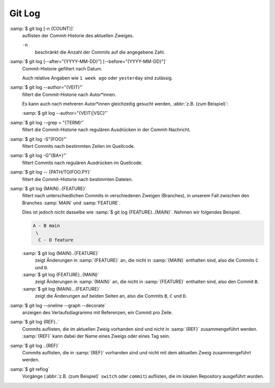 .. SPDX-FileCopyrightText: 2020 Veit Schiele
..
.. SPDX-License-Identifier: BSD-3-Clause

Git Log
=======

:samp:`$ git log [-n {COUNT}]`
    auflisten der Commit-Historie des aktuellen Zweiges.

    ``-n``
        beschränkt die Anzahl der Commits auf die angegebene Zahl.

:samp:`$ git log [--after="{YYYY-MM-DD}"] [--before="{YYYY-MM-DD}"]`
    Commit-Historie gefiltert nach Datum.

    Auch relative Angaben wie ``1 week ago`` oder ``yesterday`` sind zulässig.

:samp:`$ git log --author="{VEIT}"`
    filtert die Commit-Historie nach Autor*innen.

    Es kann auch nach mehreren Autor*innen gleichzeitig gesucht werden,
    :abbr:`z.B. (zum Beispiel)`:

    :samp:`$ git log --author="{VEIT\|VSC}"`

:samp:`$ git log --grep = "{TERM}"`
    filtert die Commit-Historie nach regulären Ausdrücken in der
    Commit-Nachricht.

:samp:`$ git log -S"{FOO}"`
    filtert Commits nach bestimmten Zeilen im Quellcode.

:samp:`$ git log -G"{BA*}"`
    filtert Commits nach regulären Ausdrücken im Quellcode.

:samp:`$ git log -- {PATH/TO/FOO.PY}`
    filtert die Commit-Historie nach bestimmten Dateien.

:samp:`$ git log {MAIN}..{FEATURE}`
    filtert nach unterschiedlichen Commits in verschiedenen Zweigen (Branches),
    in unserem Fall zwischen den Branches :samp:`MAIN` und :samp:`FEATURE`.

    Dies ist jedoch nicht dasselbe wie :samp:`$ git log {FEATURE}..{MAIN}`.
    Nehmen wir folgendes Beispiel.

    .. code-block::

       A - B main
        \
         C - D feature

    :samp:`$ git log {MAIN}..{FEATURE}`
        zeigt Änderungen in :samp:`{FEATURE}` an, die nicht in :samp:`{MAIN}`
        enthalten sind, also die Commits ``C`` und ``D``.
    :samp:`$ git log {FEATURE}..{MAIN}`
        zeigt Änderungen in :samp:`{MAIN}` an, die nicht in :samp:`{FEATURE}`
        enthalten sind, also den Commit ``B``.
    :samp:`$ git log {MAIN}...{FEATURE}`
        zeigt die Änderungen auf beiden Seiten an, also die Commits ``B``, ``C``
        und ``D``.

:samp:`$ git log --oneline --graph --decorate`
    anzeigen des Verlaufsdiagramms mit Referenzen, ein Commit pro Zeile.

:samp:`$ git log {REF}..`
    Commits auflisten, die im aktuellen Zweig vorhanden sind und nicht in
    :samp:`{REF}` zusammengeführt werden. :samp:`{REF}` kann dabei der Name
    eines Zweigs oder eines Tag sein.

:samp:`$ git log ..{REF}`
    Commits auflisten, die in :samp:`{REF}` vorhanden sind und nicht mit dem
    aktuellen Zweig zusammengeführt werden.

:samp:`$ git reflog`
    Vorgänge (:abbr:`z.B. (zum Beispiel)` ``switch`` oder ``commit``) auflisten,
    die im lokalen Repository ausgeführt wurden.

.. seealso::
   * `Git’s Database Internals III: File History Queries
     <https://github.blog/2022-08-31-gits-database-internals-iii-file-history-queries/>`_
